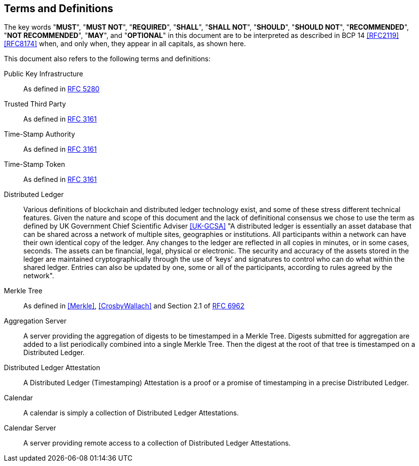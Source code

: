 
[#conventions]
== Terms and Definitions

The key words "*MUST*", "*MUST NOT*", "*REQUIRED*", "*SHALL*",
"*SHALL NOT*", "*SHOULD*", "*SHOULD NOT*", "*RECOMMENDED*",
"*NOT RECOMMENDED*", "*MAY*", and "*OPTIONAL*" in this
document are to be interpreted as described in BCP 14
<<RFC2119>> <<RFC8174>> when, and only when, they appear in
all capitals, as shown here.

This document also refers to the following terms and
definitions:

Public Key Infrastructure::
As defined in <<RFC5280,RFC 5280>>

Trusted Third Party::
As defined in <<RFC3161,RFC 3161>>

Time-Stamp Authority::
As defined in <<RFC3161,RFC 3161>>

Time-Stamp Token::
As defined in <<RFC3161,RFC 3161>>

Distributed Ledger::
Various definitions of blockchain and distributed ledger technology exist,
and some of these stress different technical features.
Given the nature and scope of this document and the lack of definitional
consensus we chose to use the term
as defined by UK Government Chief Scientific Adviser <<UK-GCSA>>
"A distributed ledger is essentially an asset database that can be shared across
a network of multiple sites, geographies or institutions. All participants within
a network can have their own identical copy of the ledger. Any changes to the
ledger are reflected in all copies in minutes, or in some cases, seconds. The
assets can be financial, legal, physical or electronic. The security and accuracy
of the assets stored in the ledger are maintained cryptographically through the
use of ‘keys’ and signatures to control who can do what within the shared ledger.
Entries can also be updated by one, some or all of the participants, according to
rules agreed by the network".

Merkle Tree::
As defined in <<Merkle>>, <<CrosbyWallach>> and Section 2.1 of <<RFC6962,RFC 6962>>

Aggregation Server::
A server providing the aggregation of digests to be timestamped in a Merkle Tree.
Digests submitted for aggregation are added to a list periodically combined
into a single Merkle Tree. Then the digest at the root of that tree is timestamped
on a Distributed Ledger.

Distributed Ledger Attestation::
A Distributed Ledger (Timestamping) Attestation is a proof or a promise of timestamping
in a precise Distributed Ledger.

Calendar::
A calendar is simply a collection of Distributed Ledger Attestations.

Calendar Server::
A server providing remote access to a collection of Distributed Ledger Attestations.
